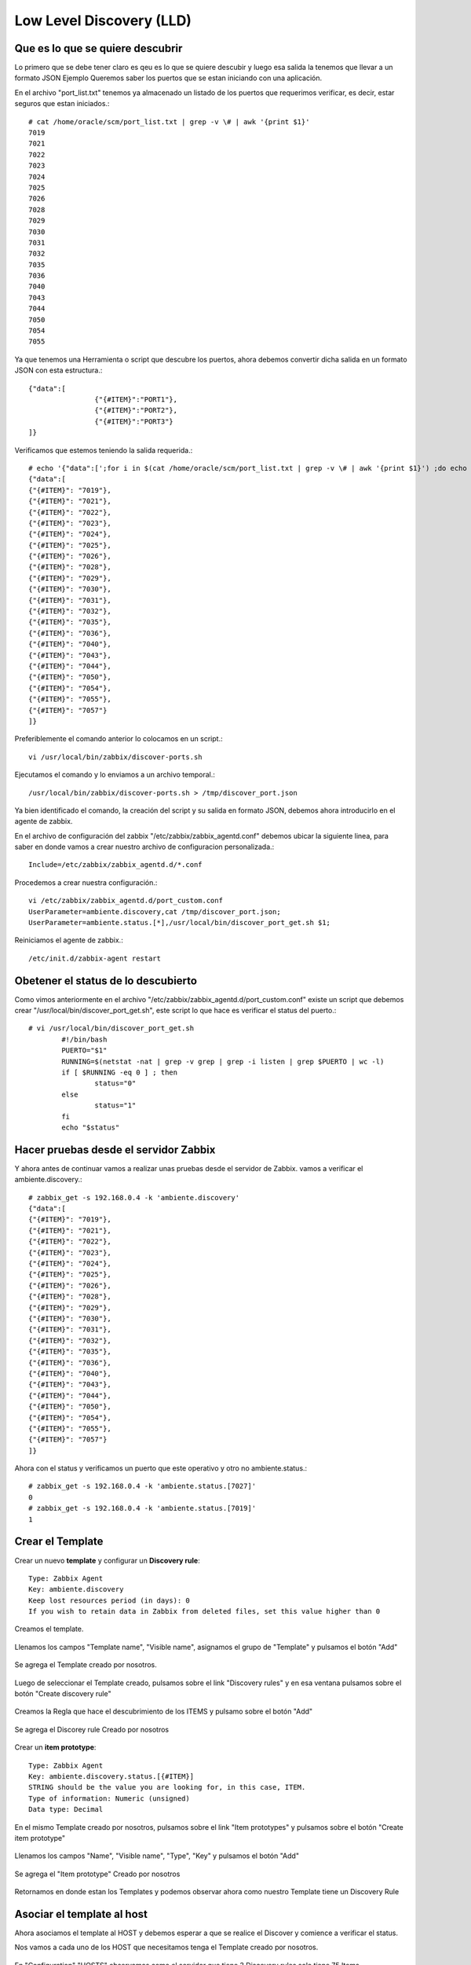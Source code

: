 Low Level Discovery (LLD)
==========================


Que es lo que se quiere descubrir
++++++++++++++++++++++++++++++++++

Lo primero que se debe tener claro es qeu es lo que se quiere descubir y luego esa salida la tenemos que llevar a un formato JSON
Ejemplo Queremos saber los puertos que se estan iniciando con una aplicación.

En el archivo "port_list.txt" tenemos ya almacenado un listado de los puertos que requerimos verificar, es decir, estar seguros que estan iniciados.::

	# cat /home/oracle/scm/port_list.txt | grep -v \# | awk '{print $1}'
	7019
	7021
	7022
	7023
	7024
	7025
	7026
	7028
	7029
	7030
	7031
	7032
	7035
	7036
	7040
	7043
	7044
	7050
	7054
	7055

Ya que tenemos una Herramienta o script que descubre los puertos, ahora debemos convertir dicha salida en un formato JSON con esta estructura.::

	{"data":[
		        {"{#ITEM}":"PORT1"},
		        {"{#ITEM}":"PORT2"},
		        {"{#ITEM}":"PORT3"}
	]}

Verificamos que estemos teniendo la salida requerida.::

	# echo '{"data":[';for i in $(cat /home/oracle/scm/port_list.txt | grep -v \# | awk '{print $1}') ;do echo "{\"{#ITEM}\": \"$i\"},";done | sed  '$ s/.$//' ; echo ']}'
	{"data":[
	{"{#ITEM}": "7019"},
	{"{#ITEM}": "7021"},
	{"{#ITEM}": "7022"},
	{"{#ITEM}": "7023"},
	{"{#ITEM}": "7024"},
	{"{#ITEM}": "7025"},
	{"{#ITEM}": "7026"},
	{"{#ITEM}": "7028"},
	{"{#ITEM}": "7029"},
	{"{#ITEM}": "7030"},
	{"{#ITEM}": "7031"},
	{"{#ITEM}": "7032"},
	{"{#ITEM}": "7035"},
	{"{#ITEM}": "7036"},
	{"{#ITEM}": "7040"},
	{"{#ITEM}": "7043"},
	{"{#ITEM}": "7044"},
	{"{#ITEM}": "7050"},
	{"{#ITEM}": "7054"},
	{"{#ITEM}": "7055"},
	{"{#ITEM}": "7057"}
	]}

Preferiblemente el comando anterior lo colocamos en un script.::

	vi /usr/local/bin/zabbix/discover-ports.sh

Ejecutamos el comando y lo enviamos a un archivo temporal.::

	/usr/local/bin/zabbix/discover-ports.sh > /tmp/discover_port.json

Ya bien identificado el comando, la creación del script y su salida en formato JSON, debemos ahora introducirlo en el agente de zabbix.

En el archivo de configuración del zabbix "/etc/zabbix/zabbix_agentd.conf" debemos ubicar la siguiente linea, para saber en donde vamos a crear nuestro archivo de configuracion personalizada.::

	Include=/etc/zabbix/zabbix_agentd.d/*.conf

Procedemos a crear nuestra configuración.::

	vi /etc/zabbix/zabbix_agentd.d/port_custom.conf
	UserParameter=ambiente.discovery,cat /tmp/discover_port.json;
	UserParameter=ambiente.status.[*],/usr/local/bin/discover_port_get.sh $1;

Reiniciamos el agente de zabbix.::

	/etc/init.d/zabbix-agent restart

Obetener el status de lo descubierto
++++++++++++++++++++++++++++++++++++++

Como vimos anteriormente en el archivo "/etc/zabbix/zabbix_agentd.d/port_custom.conf" existe un script que debemos crear "/usr/local/bin/discover_port_get.sh", este script lo que hace es verificar el status del puerto.::

	# vi /usr/local/bin/discover_port_get.sh
		#!/bin/bash
		PUERTO="$1"
		RUNNING=$(netstat -nat | grep -v grep | grep -i listen | grep $PUERTO | wc -l)
		if [ $RUNNING -eq 0 ] ; then
			status="0"
		else
			status="1"
		fi
		echo "$status"

Hacer pruebas desde el servidor Zabbix
++++++++++++++++++++++++++++++++++++++++

Y ahora antes de continuar vamos a realizar unas pruebas desde el servidor de Zabbix. vamos a verificar el 
ambiente.discovery.::

	# zabbix_get -s 192.168.0.4 -k 'ambiente.discovery'
	{"data":[
	{"{#ITEM}": "7019"},
	{"{#ITEM}": "7021"},
	{"{#ITEM}": "7022"},
	{"{#ITEM}": "7023"},
	{"{#ITEM}": "7024"},
	{"{#ITEM}": "7025"},
	{"{#ITEM}": "7026"},
	{"{#ITEM}": "7028"},
	{"{#ITEM}": "7029"},
	{"{#ITEM}": "7030"},
	{"{#ITEM}": "7031"},
	{"{#ITEM}": "7032"},
	{"{#ITEM}": "7035"},
	{"{#ITEM}": "7036"},
	{"{#ITEM}": "7040"},
	{"{#ITEM}": "7043"},
	{"{#ITEM}": "7044"},
	{"{#ITEM}": "7050"},
	{"{#ITEM}": "7054"},
	{"{#ITEM}": "7055"},
	{"{#ITEM}": "7057"}
	]}

Ahora con el status y verificamos un puerto que este operativo y otro no
ambiente.status.::

	# zabbix_get -s 192.168.0.4 -k 'ambiente.status.[7027]'
	0
	# zabbix_get -s 192.168.0.4 -k 'ambiente.status.[7019]'
	1


Crear el Template
++++++++++++++++++


Crear un nuevo **template** y configurar un  **Discovery rule**::

	Type: Zabbix Agent
	Key: ambiente.discovery
	Keep lost resources period (in days): 0
	If you wish to retain data in Zabbix from deleted files, set this value higher than 0

Creamos el template.


.. figure:: ../images/llc/01.png


Llenamos los campos "Template name", "Visible name", asignamos el grupo de "Template" y pulsamos el botón "Add"


.. figure:: ../images/llc/02.png


Se agrega el Template creado por nosotros.


.. figure:: ../images/llc/03.png


Luego de seleccionar el Template creado, pulsamos sobre el link "Discovery rules" y en esa ventana pulsamos sobre el botón "Create discovery rule"


.. figure:: ../images/llc/04.png


Creamos la Regla que hace el descubrimiento de los ITEMS y pulsamo sobre el botón "Add"


.. figure:: ../images/llc/05.png


Se agrega el Discorey rule Creado por nosotros


.. figure:: ../images/llc/06.png


Crear un **item prototype**::

	Type: Zabbix Agent
	Key: ambiente.discovery.status.[{#ITEM}]
	STRING should be the value you are looking for, in this case, ITEM.
	Type of information: Numeric (unsigned)
	Data type: Decimal

En el mismo Template creado por nosotros, pulsamos sobre el link "Item prototypes" y pulsamos sobre el botón "Create item prototype"


.. figure:: ../images/llc/07.png


Llenamos los campos "Name", "Visible name", "Type", "Key" y pulsamos el botón "Add"


.. figure:: ../images/llc/08.png


Se agrega el "Item prototype" Creado por nosotros


.. figure:: ../images/llc/09.png


Retornamos en donde estan los Templates y podemos observar ahora como nuestro Template tiene un Discovery Rule



.. figure:: ../images/llc/10.png



Asociar el template al host
+++++++++++++++++++++++++++

Ahora asociamos el template al HOST y debemos esperar a que se realice el Discover y comience a verificar el status.

Nos vamos a cada uno de los HOST que necesitamos tenga el Template creado por nosotros.



.. figure:: ../images/llc/11.png


En "Configuration" "HOSTS" observamos como el servidor que tiene 3 Discovery rules solo tiene 75 Items


.. figure:: ../images/llc/12.png


Luego de esperar un rato podemos observar como el mismo servidor que tenia 3 Discovery rules ahora tiene 95 Items


.. figure:: ../images/llc/13.png


Y podemos ahora ver en los Items del servidor como fueron agregados los Item discoverd.


.. figure:: ../images/llc/14.png



